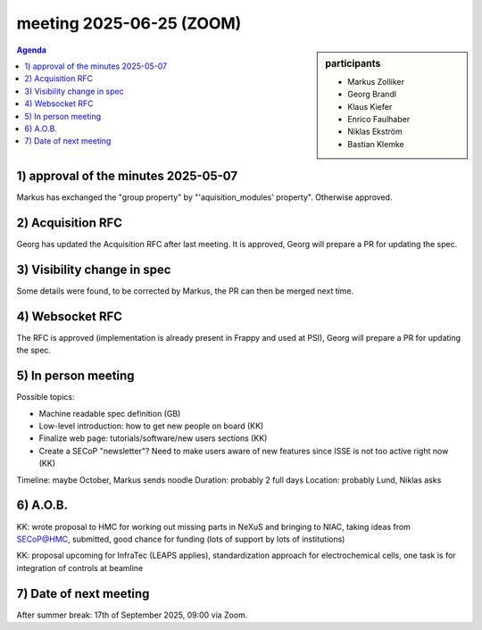 meeting 2025-06-25 (ZOOM)
@@@@@@@@@@@@@@@@@@@@@@@@@

.. sidebar:: participants

     * Markus Zolliker
     * Georg Brandl
     * Klaus Kiefer
     * Enrico Faulhaber
     * Niklas Ekström
     * Bastian Klemke

.. contents:: Agenda
    :local:
    :depth: 3

1) approval of the minutes 2025-05-07
=====================================

Markus has exchanged the "group property" by "'aquisition_modules' property".
Otherwise approved.

2) Acquisition RFC
==================

Georg has updated the Acquisition RFC after last meeting.
It is approved, Georg will prepare a PR for updating the spec.

3) Visibility change in spec
============================

Some details were found, to be corrected by Markus,
the PR can then be merged next time.

4) Websocket RFC
================

The RFC is approved (implementation is already present in Frappy
and used at PSI), Georg will prepare a PR for updating the spec.

5) In person meeting
====================

Possible topics:

- Machine readable spec definition (GB)
- Low-level introduction: how to get new people on board (KK)
- Finalize web page: tutorials/software/new users sections (KK)
- Create a SECoP "newsletter"? Need to make users aware of new features
  since ISSE is not too active right now (KK)

Timeline: maybe October, Markus sends noodle
Duration: probably 2 full days
Location: probably Lund, Niklas asks

6) A.O.B.
=========

KK: wrote proposal to HMC for working out missing parts in NeXuS and bringing
to NIAC, taking ideas from SECoP@HMC, submitted, good chance for funding
(lots of support by lots of institutions)

KK: proposal upcoming for InfraTec (LEAPS applies), standardization
approach for electrochemical cells, one task is for integration of
controls at beamline

7) Date of next meeting
=======================

After summer break: 17th of September 2025, 09:00 via Zoom.
